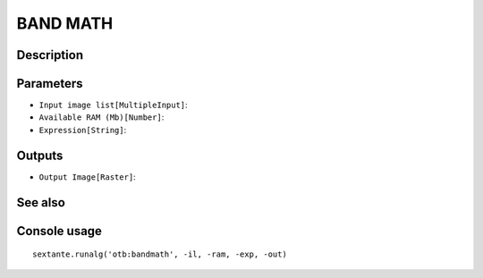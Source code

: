 BAND MATH
=========

Description
-----------

Parameters
----------

- ``Input image list[MultipleInput]``:
- ``Available RAM (Mb)[Number]``:
- ``Expression[String]``:

Outputs
-------

- ``Output Image[Raster]``:

See also
---------


Console usage
-------------


::

	sextante.runalg('otb:bandmath', -il, -ram, -exp, -out)
